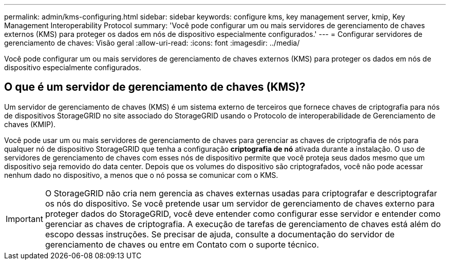 ---
permalink: admin/kms-configuring.html 
sidebar: sidebar 
keywords: configure kms, key management server, kmip, Key Management Interoperability Protocol 
summary: 'Você pode configurar um ou mais servidores de gerenciamento de chaves externos (KMS) para proteger os dados em nós de dispositivo especialmente configurados.' 
---
= Configurar servidores de gerenciamento de chaves: Visão geral
:allow-uri-read: 
:icons: font
:imagesdir: ../media/


[role="lead"]
Você pode configurar um ou mais servidores de gerenciamento de chaves externos (KMS) para proteger os dados em nós de dispositivo especialmente configurados.



== O que é um servidor de gerenciamento de chaves (KMS)?

Um servidor de gerenciamento de chaves (KMS) é um sistema externo de terceiros que fornece chaves de criptografia para nós de dispositivos StorageGRID no site associado do StorageGRID usando o Protocolo de interoperabilidade de Gerenciamento de chaves (KMIP).

Você pode usar um ou mais servidores de gerenciamento de chaves para gerenciar as chaves de criptografia de nós para qualquer nó de dispositivo StorageGRID que tenha a configuração *criptografia de nó* ativada durante a instalação. O uso de servidores de gerenciamento de chaves com esses nós de dispositivo permite que você proteja seus dados mesmo que um dispositivo seja removido do data center. Depois que os volumes do dispositivo são criptografados, você não pode acessar nenhum dado no dispositivo, a menos que o nó possa se comunicar com o KMS.


IMPORTANT: O StorageGRID não cria nem gerencia as chaves externas usadas para criptografar e descriptografar os nós do dispositivo. Se você pretende usar um servidor de gerenciamento de chaves externo para proteger dados do StorageGRID, você deve entender como configurar esse servidor e entender como gerenciar as chaves de criptografia. A execução de tarefas de gerenciamento de chaves está além do escopo dessas instruções. Se precisar de ajuda, consulte a documentação do servidor de gerenciamento de chaves ou entre em Contato com o suporte técnico.
